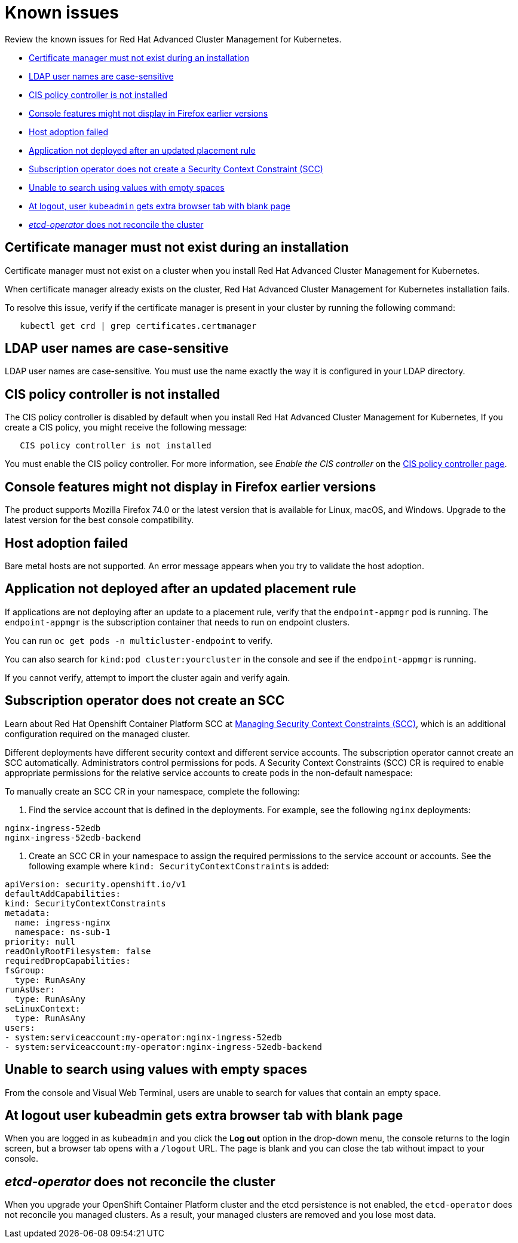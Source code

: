 [#known-issues]
= Known issues

Review the known issues for Red Hat Advanced Cluster Management for Kubernetes.

* <<certificate-manager-must-not-exist-during-an-installation,Certificate manager must not exist during an installation>>
* <<ldap-user-names-are-case-sensitive,LDAP user names are case-sensitive>>
* <<cis-policy-controller-is-not-installed,CIS policy controller is not installed>>
* <<console-features-might-not-display-in-firefox-earlier-versions,Console features might not display in Firefox earlier versions>>
* <<host-adoption-failed,Host adoption failed>>
* <<application-not-deployed-after-an-updated-placement-rule,Application not deployed after an updated placement rule>>
* <<subscription-operator-does-not-create-an-scc,Subscription operator does not create a Security Context Constraint (SCC)>>
* <<unable-to-search-using-values-with-empty-spaces,Unable to search using values with empty spaces>>
* <<at-logout-user-kubeadmin-gets-extra-browser-tab-with-blank-page,At logout, user `kubeadmin` gets extra browser tab with blank page>>
* <<etcd-operator-does-not-reconcile-the-cluster,_etcd-operator_ does not reconcile the cluster>>

[#certificate-manager-must-not-exist-during-an-installation]
== Certificate manager must not exist during an installation

Certificate manager must not exist on a cluster when you install Red Hat Advanced Cluster Management for Kubernetes.

When certificate manager already exists on the cluster, Red Hat Advanced Cluster Management for Kubernetes installation fails.

To resolve this issue, verify if the certificate manager is present in your cluster by running the following command:

----
   kubectl get crd | grep certificates.certmanager
----

[#ldap-user-names-are-case-sensitive]
== LDAP user names are case-sensitive

LDAP user names are case-sensitive.
You must use the name exactly the way it is configured in your LDAP directory.

[#cis-policy-controller-is-not-installed]
== CIS policy controller is not installed

The CIS policy controller is disabled by default when you install Red Hat Advanced Cluster Management for Kubernetes, If you create a CIS policy, you might receive the following message:

----
   CIS policy controller is not installed
----

You must enable the CIS policy controller.
For more information, see _Enable the CIS controller_ on the link:cis_policy_ctrl.md#cis-policy-controller-page[CIS policy controller page].

[#console-features-might-not-display-in-firefox-earlier-versions]
== Console features might not display in Firefox earlier versions

The product supports Mozilla Firefox 74.0 or the latest version that is available for Linux, macOS, and Windows.
Upgrade to the latest version for the best console compatibility.

[#host-adoption-failed]
== Host adoption failed

Bare metal hosts are not supported.
An error message appears when you try to validate the host adoption.

[#application-not-deployed-after-an-updated-placement-rule]
== Application not deployed after an updated placement rule

If applications are not deploying after an update to a placement rule, verify that the `endpoint-appmgr` pod is running.
The `endpoint-appmgr` is the subscription container that needs to run on endpoint clusters.

You can run `oc get pods -n multicluster-endpoint` to verify.

You can also search for `kind:pod cluster:yourcluster` in the console and see if the `endpoint-appmgr` is running.

If you cannot verify, attempt to import the cluster again and verify again.

[#subscription-operator-does-not-create-an-scc]
== Subscription operator does not create an SCC

Learn about Red Hat Openshift Container Platform SCC at https://docs.openshift.com/container-platform/4.3/authentication/managing-security-context-constraints.html#security-context-constraints-about_configuring-internal-oauth[Managing Security Context Constraints (SCC)], which is an additional configuration required on the managed cluster.

Different deployments have different security context and different service accounts.
The subscription operator cannot create an SCC automatically.
Administrators control permissions for pods.
A Security Context Constraints (SCC) CR is required to enable appropriate permissions for the relative service accounts to create pods in the non-default namespace:

To manually create an SCC CR in your namespace, complete the following:

. Find the service account that is defined in the deployments.
For example, see the following `nginx` deployments:

----
nginx-ingress-52edb
nginx-ingress-52edb-backend
----

. Create an SCC CR in your namespace to assign the required permissions to the service account or accounts.
See the following example where `kind: SecurityContextConstraints` is added:

----
apiVersion: security.openshift.io/v1
defaultAddCapabilities:
kind: SecurityContextConstraints
metadata:
  name: ingress-nginx
  namespace: ns-sub-1
priority: null
readOnlyRootFilesystem: false
requiredDropCapabilities:
fsGroup:
  type: RunAsAny
runAsUser:
  type: RunAsAny
seLinuxContext:
  type: RunAsAny
users:
- system:serviceaccount:my-operator:nginx-ingress-52edb
- system:serviceaccount:my-operator:nginx-ingress-52edb-backend
----

[#unable-to-search-using-values-with-empty-spaces]
== Unable to search using values with empty spaces

From the console and Visual Web Terminal, users are unable to search for values that contain an empty space.

[#at-logout-user-kubeadmin-gets-extra-browser-tab-with-blank-page]
== At logout user kubeadmin gets extra browser tab with blank page

When you are logged in as `kubeadmin` and you click the *Log out* option in the drop-down menu, the console returns to the login screen, but a browser tab opens with a `/logout` URL.
The page is blank and you can close the tab without impact to your console.

[#etcd-operator-does-not-reconcile-the-cluster]
== _etcd-operator_ does not reconcile the cluster

When you upgrade your OpenShift Container Platform cluster and the etcd persistence is not enabled, the `etcd-operator` does not reconcile you managed clusters.
As a result, your managed clusters are removed and you lose most data.
